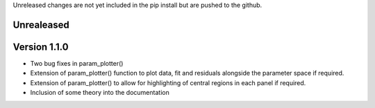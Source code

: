 Unreleased changes are not yet included in the pip install but are pushed to the
github.

Unrealeased
~~~~~~~~~~~

Version 1.1.0
~~~~~~~~~~~~~

- Two bug fixes in param_plotter()
- Extension of param_plotter() function to plot data, fit and residuals
  alongside the parameter space if required.
- Extension of param_plotter() to allow for highlighting of central
  regions in each panel if required.
- Inclusion of some theory into the documentation
